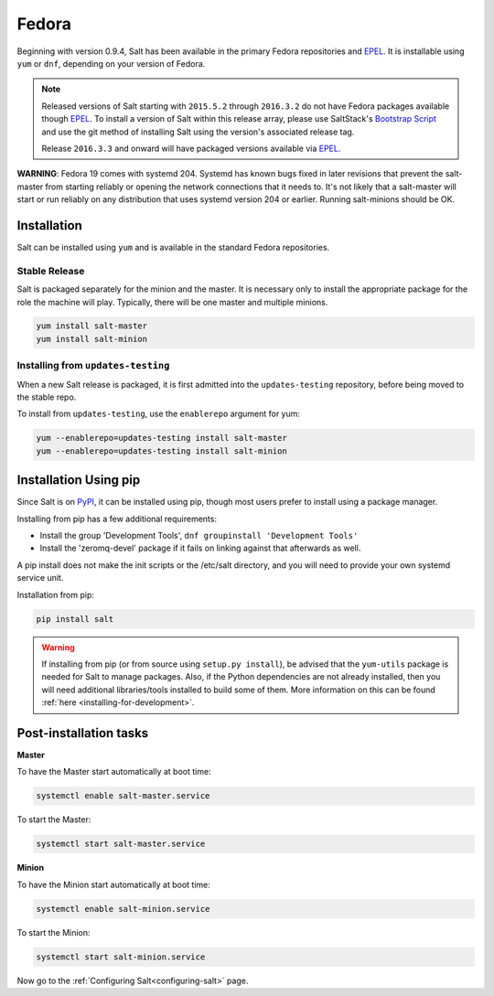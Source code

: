 ======
Fedora
======

Beginning with version 0.9.4, Salt has been available in the primary Fedora
repositories and `EPEL`_. It is installable using ``yum`` or ``dnf``, depending
on your version of Fedora.

.. note::

    Released versions of Salt starting with ``2015.5.2`` through ``2016.3.2``
    do not have Fedora packages available though `EPEL`_. To install a version
    of Salt within this release array, please use SaltStack's `Bootstrap Script`_
    and use the git method of installing Salt using the version's associated
    release tag.

    Release ``2016.3.3`` and onward will have packaged versions available via
    `EPEL`_.

**WARNING**: Fedora 19 comes with systemd 204.  Systemd has known bugs fixed in
later revisions that prevent the salt-master from starting reliably or opening
the network connections that it needs to.  It's not likely that a salt-master
will start or run reliably on any distribution that uses systemd version 204 or
earlier.  Running salt-minions should be OK.

Installation
============

Salt can be installed using ``yum`` and is available in the standard Fedora
repositories.

Stable Release
--------------

Salt is packaged separately for the minion and the master. It is necessary only to
install the appropriate package for the role the machine will play. Typically, there
will be one master and multiple minions.

.. code-block:: bash

    yum install salt-master
    yum install salt-minion

Installing from ``updates-testing``
-----------------------------------

When a new Salt release is packaged, it is first admitted into the
``updates-testing`` repository, before being moved to the stable repo.

To install from ``updates-testing``, use the ``enablerepo`` argument for yum:

.. code-block:: bash

    yum --enablerepo=updates-testing install salt-master
    yum --enablerepo=updates-testing install salt-minion

Installation Using pip
======================

Since Salt is on `PyPI`_, it can be installed using pip, though most users
prefer to install using a package manager.

Installing from pip has a few additional requirements:

* Install the group 'Development Tools', ``dnf groupinstall 'Development Tools'``
* Install the 'zeromq-devel' package if it fails on linking against that
  afterwards as well.

A pip install does not make the init scripts or the /etc/salt directory, and you
will need to provide your own systemd service unit.

Installation from pip:

.. code-block:: bash

    pip install salt

.. warning::

    If installing from pip (or from source using ``setup.py install``), be
    advised that the ``yum-utils`` package is needed for Salt to manage
    packages. Also, if the Python dependencies are not already installed, then
    you will need additional libraries/tools installed to build some of them.
    More information on this can be found :ref:`here
    <installing-for-development>`.


Post-installation tasks
=======================

**Master**

To have the Master start automatically at boot time:

.. code-block:: bash

    systemctl enable salt-master.service

To start the Master:

.. code-block:: bash

    systemctl start salt-master.service

**Minion**

To have the Minion start automatically at boot time:

.. code-block:: bash

    systemctl enable salt-minion.service

To start the Minion:

.. code-block:: bash

    systemctl start salt-minion.service

Now go to the :ref:`Configuring Salt<configuring-salt>` page.

.. _`Bootstrap Script`: https://github.com/saltstack/salt-bootstrap
.. _`EPEL`: http://fedoraproject.org/wiki/EPEL
.. _`PyPI`: https://pypi.python.org/pypi/salt

